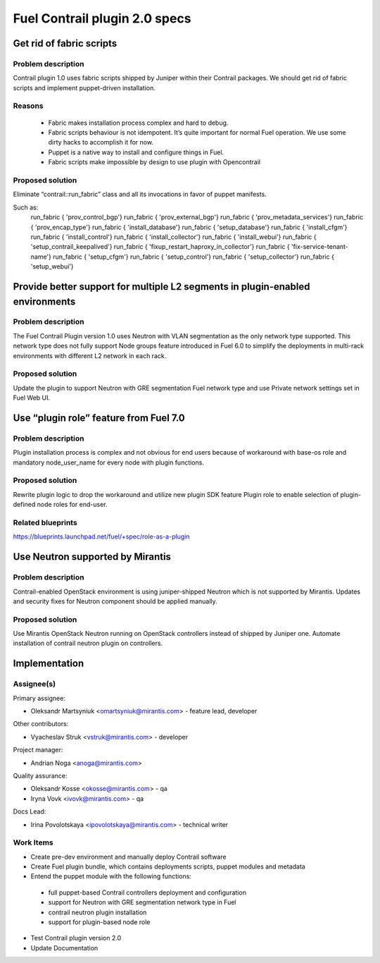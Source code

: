 ==============================
Fuel Contrail plugin 2.0 specs
==============================


Get rid of fabric scripts
=========================

Problem description
-------------------

Contrail plugin 1.0 uses fabric scripts shipped by Juniper within their Contrail packages.
We should get rid of fabric scripts and implement puppet-driven installation.

Reasons
-------
 * Fabric makes installation process complex and hard to debug.
 * Fabric scripts behaviour is not idempotent. It’s quite important for normal Fuel operation. We use some dirty hacks to accomplish it for now.
 * Puppet is a native way to install and configure things in Fuel.
 * Fabric scripts make impossible by design to use plugin with Opencontrail

Proposed solution
------------------

Eliminate “contrail::run_fabric” class and all its invocations in favor of puppet manifests.

Such as:
    run_fabric { 'prov_control_bgp'}
    run_fabric { 'prov_external_bgp'}
    run_fabric { 'prov_metadata_services'}
    run_fabric { 'prov_encap_type'}
    run_fabric { 'install_database'}
    run_fabric { 'setup_database'}
    run_fabric { 'install_cfgm'}
    run_fabric { 'install_control'}
    run_fabric { 'install_collector'}
    run_fabric { 'install_webui'}
    run_fabric { 'setup_contrail_keepalived'}
    run_fabric { 'fixup_restart_haproxy_in_collector'}
    run_fabric { 'fix-service-tenant-name'}
    run_fabric { 'setup_cfgm'}
    run_fabric { 'setup_control'}
    run_fabric { 'setup_collector'}
    run_fabric { 'setup_webui'}

Provide better support for multiple L2 segments in plugin-enabled environments
==============================================================================

Problem description
-------------------

The Fuel Contrail Plugin version 1.0 uses Neutron with VLAN segmentation as the only network type supported.
This network type does not fully support Node groups feature introduced in Fuel 6.0 to simplify the deployments in multi-rack environments with different L2 network in each rack.

Proposed solution
-----------------

Update the plugin to support Neutron with GRE segmentation Fuel network type and use Private network settings set in Fuel Web UI.

Use “plugin role” feature from Fuel 7.0
=======================================

Problem description
-------------------

Plugin installation process is complex and not obvious for end users because of workaround with base-os role and mandatory node_user_name for every node with plugin functions.

Proposed solution
-----------------

Rewrite plugin logic to drop the workaround and utilize new plugin SDK feature Plugin role to enable selection of plugin-defined node roles for end-user.

Related blueprints
------------------
https://blueprints.launchpad.net/fuel/+spec/role-as-a-plugin

Use Neutron supported by Mirantis
=================================

Problem description
-------------------

Contrail-enabled OpenStack environment is using juniper-shipped Neutron which is not supported by Mirantis. Updates and security fixes for Neutron component should be applied manually.

Proposed solution
-----------------

Use Mirantis OpenStack Neutron running on OpenStack controllers instead of shipped by Juniper one.
Automate installation of contrail neutron plugin on controllers.

Implementation
==============

Assignee(s)
-----------

Primary assignee:

- Oleksandr Martsyniuk <omartsyniuk@mirantis.com> - feature lead, developer

Other contributors:

- Vyacheslav Struk <vstruk@mirantis.com> - developer

Project manager:

- Andrian Noga <anoga@mirantis.com>

Quality assurance:

- Oleksandr Kosse <okosse@mirantis.com> - qa
- Iryna Vovk <ivovk@mirantis.com> - qa

Docs Lead:

- Irina Povolotskaya <ipovolotskaya@mirantis.com> - technical writer

Work Items
----------

* Create pre-dev environment and manually deploy Contrail software
* Create Fuel plugin bundle, which contains deployments scripts, puppet modules and metadata
* Entend the puppet module with the following functions:

 - full puppet-based Contrail controllers deployment and configuration
 - support for Neutron with GRE segmentation network type in Fuel
 - contrail neutron plugin installation
 - support for plugin-based node role

* Test Contrail plugin version 2.0
* Update Documentation

